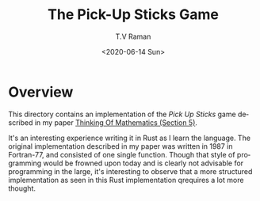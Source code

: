 * Overview 

This directory  contains an implementation of the /Pick Up Sticks/
game  described in my paper
[[http://emacspeak.sourceforge.net/raman/publications/thinking-of-math/thinking-of-math.html][Thinking
Of Mathematics (Section 5)]].

It's an interesting experience writing it in Rust as I learn the
language. The original implementation described in my paper was
written in 1987 in Fortran-77, and consisted of one single
function. Though that style of programming would be frowned upon today
and is clearly not advisable for programming in the large, it's
interesting to observe that a more structured implementation as seen
in this Rust implementation qrequires a lot more thought.

#+options: ':nil *:t -:t ::t <:t H:3 \n:nil ^:t arch:headline
#+options: author:t broken-links:nil c:nil creator:nil
#+options: d:(not "LOGBOOK") date:t e:t email:nil f:t inline:t num:t
#+options: p:nil pri:nil prop:nil stat:t tags:t tasks:t tex:t
#+options: timestamp:t title:t toc:nil todo:t |:t
#+title: The Pick-Up Sticks Game
#+date: <2020-06-14 Sun>
#+author: T.V Raman
#+email: raman@google.com
#+language: en
#+select_tags: export
#+exclude_tags: noexport
#+creator: Emacs 28.0.50 (Org mode 9.3.7)
